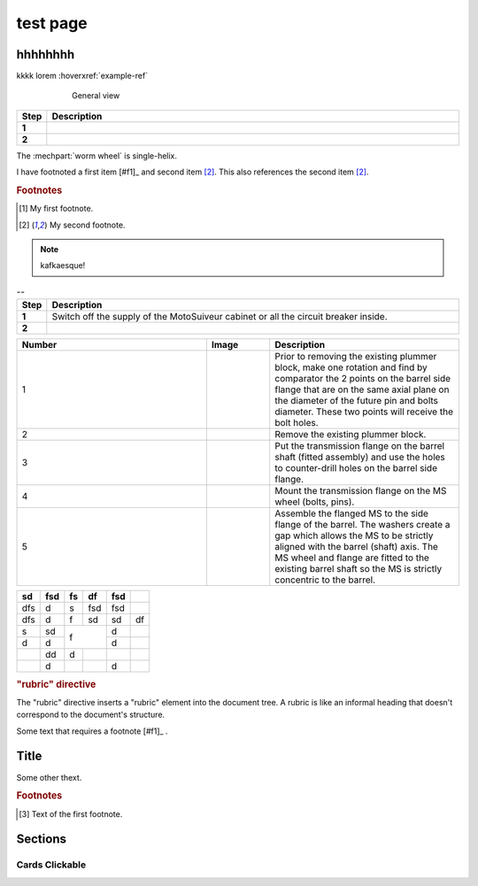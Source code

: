 ==========
test page
==========

hhhhhhhh
============

kkkk lorem :hoverxref:`example-ref` 

.. figure:: .png
	:figwidth: 600 px
	:align: center

	General view



.. list-table:: 
   :widths: 5 95
   :header-rows: 1
   :class: instruction-table
  
   * - Step
     - Description
   * - **1**
     - 
   * - **2**
     - 

The :mechpart:`worm wheel` is single-helix.

I have footnoted a first item [#f1]_ and second item [#f2]_.
This also references the second item [#f2]_.

.. rubric:: Footnotes
.. [#f1] My first footnote.
.. [#f2] My second footnote.

.. note:: 
	kafkaesque!

.. list-table:: --
   :widths: 5 95
   :header-rows: 1
   :class: instruction-table
  
   * - Step
     - Description
   * - **1**
     - Switch off the supply of the MotoSuiveur cabinet or all the circuit breaker inside.
   * - **2**
     - 


.. list-table::
  :widths: 30 10 30
  :header-rows: 1
  
  * - Number
    - Image
    - Description
  * - 1
    - 
    - Prior to removing the existing plummer block, make one rotation and find by comparator the 2 points on the barrel side flange that are on the same axial plane on the diameter of the future pin and bolts diameter. These two points will receive the bolt holes.
  * - 2
    - 
    - Remove the existing plummer block.
  * - 3
    - 
    - Put the transmission flange on the barrel shaft (fitted assembly) and use the holes to counter-drill holes on the barrel side flange.
  * - 4
    - 
    - Mount the transmission flange on the MS wheel (bolts, pins).
  * - 5
    - 
    - Assemble the flanged MS to the side flange of the barrel. The washers create a gap which allows the MS to be strictly aligned with the barrel (shaft) axis. The MS wheel and flange are fitted to the existing barrel shaft so the MS is strictly concentric to the barrel.


+-----+------+-----+-----+------+-----+
| sd  | fsd  | fs  | df  | fsd  |     |
+=====+======+=====+=====+======+=====+
| dfs | d    | s   | fsd | fsd  |     |
+-----+------+-----+-----+------+-----+
| dfs | d    | f   | sd  | sd   | df  |
+-----+------+-----+-----+------+-----+
| s   | sd   | f         | d    |     |
+-----+------+           +------+-----+
| d   | d    |           | d    |     |
+-----+------+-----+-----+------+-----+
|     | dd   | d   |     |      |     |
+-----+------+-----+-----+------+-----+
|     | d    |     |     | d    |     |
+-----+------+-----+-----+------+-----+

.. rubric:: "rubric" directive

The "rubric" directive inserts a "rubric" element into the document tree. A rubric is like an informal heading that doesn't correspond to the document's structure.



Some text that requires a footnote [#f1]_ .

Title
=======

.. raw:: html

   <hr>

Some other thext.


.. rubric:: Footnotes

.. [#f1] Text of the first footnote.


Sections
========

.. only:: builder_html and (not singlehtml)

   .. container:: toc-cards

      .. container:: card

         .. figure:: /_img/electricalConnections.png
            :target: interface/index.html

         :doc:`/about/features`
            An introduction to Blender's window system, widgets and tools.

      .. container:: card

         .. figure:: /images/index_editors.jpg
            :target: editors/index.html

         :doc:`/editors/index`
            Overview of the interface and functionality of all editors.

      .. container:: card

         .. figure:: /images/index_scene.jpg
            :target: scene_layout/index.html

         :doc:`/scene_layout/index`
            Objects and their organization into scenes, view layers and collections.

      .. container:: card


.. grid:: 2 3 3 4

    .. grid-item::

        .. card:: Title
            :img-background: /_img/electricalConnections.png
            :class-card: sd-text-black
            :img-alt: my text

            Text

    .. grid-item-card:: Title
        :img-top: /_img/electricalConnections.png
        :img-alt:

        Header
        ^^^
        Content
        +++
        Footer

    .. grid-item-card:: Title
        :img-bottom: /_img/electricalConnections.png

        Header
        ^^^
        Content
        +++
        Footer

.. _cards-clickable:

Cards Clickable
...............

.. card:: Clickable Card (external)
    :link: https://example.com

    The entire card can be clicked to navigate to https://example.com.

.. card:: Clickable Card (internal)
    :link: cards-clickable
    :link-type: ref

    The entire card can be clicked to navigate to the ``cards`` reference target.